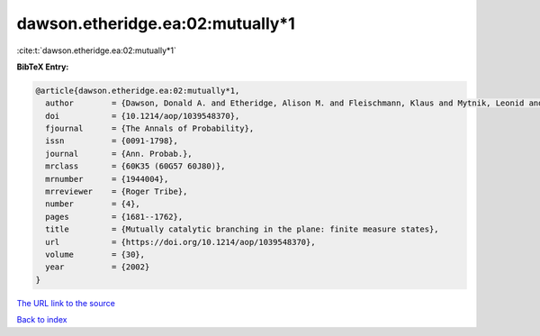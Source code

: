 dawson.etheridge.ea:02:mutually*1
=================================

:cite:t:`dawson.etheridge.ea:02:mutually*1`

**BibTeX Entry:**

.. code-block:: bibtex

   @article{dawson.etheridge.ea:02:mutually*1,
     author        = {Dawson, Donald A. and Etheridge, Alison M. and Fleischmann, Klaus and Mytnik, Leonid and Perkins, Edwin A. and Xiong, Jie},
     doi           = {10.1214/aop/1039548370},
     fjournal      = {The Annals of Probability},
     issn          = {0091-1798},
     journal       = {Ann. Probab.},
     mrclass       = {60K35 (60G57 60J80)},
     mrnumber      = {1944004},
     mrreviewer    = {Roger Tribe},
     number        = {4},
     pages         = {1681--1762},
     title         = {Mutually catalytic branching in the plane: finite measure states},
     url           = {https://doi.org/10.1214/aop/1039548370},
     volume        = {30},
     year          = {2002}
   }

`The URL link to the source <https://doi.org/10.1214/aop/1039548370>`__


`Back to index <../By-Cite-Keys.html>`__
